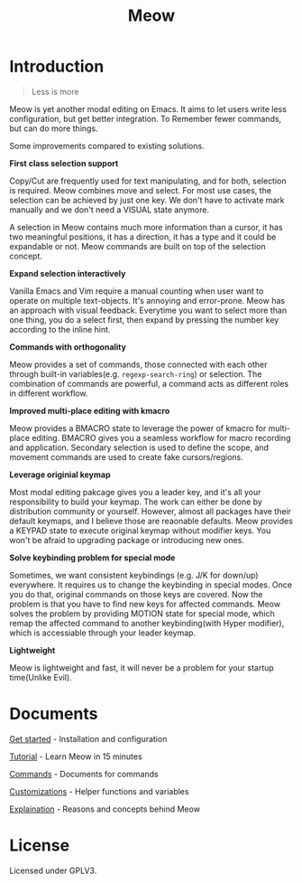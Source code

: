 #+title: Meow

[[https://melpa.org/#/meow][file:https://melpa.org/packages/meow-badge.svg]]

[[file:meow.svg]]

* Introduction

#+begin_quote
Less is more
#+end_quote

Meow is yet another modal editing on Emacs.
It aims to let users write less configuration, but get better integration. To Remember fewer commands, but can do more things.

Some improvements compared to existing solutions.

*First class selection support*

Copy/Cut are frequently used for text manipulating, and for both, selection is required.
Meow combines move and select. For most use cases, the selection can be achieved by just one key.
We don't have to activate mark manually and we don't need a VISUAL state anymore.

A selection in Meow contains much more information than a cursor,
it has two meaningful positions, it has a direction, it has a type and it could be expandable or not.
Meow commands are built on top of the selection concept.

*Expand selection interactively*

Vanilla Emacs and Vim require a manual counting when user want to operate on multiple text-objects.
It's annoying and error-prone. Meow has an approach with visual feedback.
Everytime you want to select more than one thing, you do a select first, then expand by pressing the number key according to the inline hint.

*Commands with orthogonality*

Meow provides a set of commands, those connected with each other through built-in variables(e.g. ~regexp-search-ring~) or selection.
The combination of commands are powerful, a command acts as different roles in different workflow.

*Improved multi-place editing with kmacro*

Meow provides a BMACRO state to leverage the power of kmacro for multi-place editing.
BMACRO gives you a seamless workflow for macro recording and application.
Secondary selection is used to define the scope, and movement commands are used to create fake cursors/regions.

*Leverage originial keymap*

Most modal editing pakcage gives you a leader key, and it's all your responsibility to build your keymap.
The work can either be done by distribution community or yourself.
However, almost all packages have their default keymaps, and I believe those are reaonable defaults.
Meow provides a KEYPAD state to execute original keymap without modifier keys.
You won't be afraid to upgrading package or introducing new ones.

*Solve keybinding problem for special mode*

Sometimes, we want consistent keybindings (e.g. J/K for down/up) everywhere.
It requires us to change the keybinding in special modes. Once you do that, original commands on those keys are covered.
Now the problem is that you have to find new keys for affected commands.
Meow solves the problem by providing MOTION state for special mode, which remap the affected command to another keybinding(with Hyper modifier),
which is accessiable through your leader keymap.

*Lightweight*

Meow is lightweight and fast, it will never be a problem for your startup time(Unlike Evil).

* Documents

[[file:GET_STARTED.org][Get started]] - Installation and configuration

[[file:TUTORIAL.org][Tutorial]] - Learn Meow in 15 minutes

[[file:COMMANDS.org][Commands]] - Documents for commands

[[file:CUSTOMIZATIONS.org][Customizations]] - Helper functions and variables

[[file:EXPLAINATION.org][Explaination]] - Reasons and concepts behind Meow

* License

Licensed under GPLV3.
